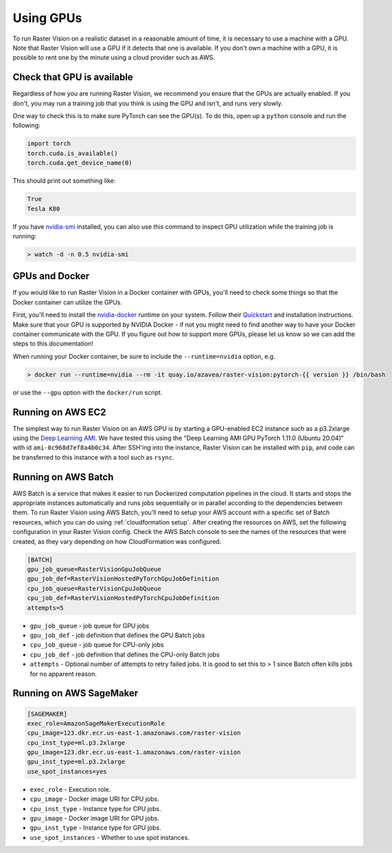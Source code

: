 .. _running on gpu:

Using GPUs
==========

To run Raster Vision on a realistic dataset in a reasonable amount of time, it is necessary to use a machine with a GPU. Note that Raster Vision will use a GPU if it detects that one is available. If you don't own a machine with a GPU, it is possible to rent one by the minute using a cloud provider such as AWS.

Check that GPU is available
---------------------------

Regardless of how you are running Raster Vision, we recommend you ensure that the GPUs are actually enabled. If you don't, you may run a training job that you think is using the GPU and isn't, and runs very slowly.

One way to check this is to make sure PyTorch can see the GPU(s). To do this, open up a ``python`` console and run the following:

.. code-block:: console

    import torch
    torch.cuda.is_available()
    torch.cuda.get_device_name(0)

This should print out something like:

.. code-block:: console

    True
    Tesla K80

If you have `nvidia-smi <https://developer.nvidia.com/nvidia-system-management-interface>`_  installed, you can also use this command to inspect GPU utilization while the training job is running:

.. code-block:: console

    > watch -d -n 0.5 nvidia-smi

GPUs and Docker
---------------

If you would like to run Raster Vision in a Docker container with GPUs, you'll need to check some things so that the Docker container can utilize the GPUs.

First, you'll need to install the `nvidia-docker <https://github.com/NVIDIA/nvidia-docker>`_ runtime on your system. Follow their `Quickstart <https://github.com/NVIDIA/nvidia-docker#quickstart>`_ and installation instructions. Make sure that your GPU is supported by NVIDIA Docker - if not you might need to find another way to have your Docker container communicate with the GPU. If you figure out how to support more GPUs, please let us know so we can add the steps to this documentation!

When running your Docker container, be sure to include the ``--runtime=nvidia`` option, e.g.

.. code-block:: console

   > docker run --runtime=nvidia --rm -it quay.io/azavea/raster-vision:pytorch-{{ version }} /bin/bash

or use the ``--gpu`` option with the ``docker/run`` script.

.. _aws ec2 setup:

Running on AWS EC2
------------------

The simplest way to run Raster Vision on an AWS GPU is by starting a GPU-enabled EC2 instance such as a p3.2xlarge using the `Deep Learning AMI <https://aws.amazon.com/machine-learning/amis/>`_. We have tested this using the "Deep Learning AMI GPU PyTorch 1.11.0 (Ubuntu 20.04)" with id ``ami-0c968d7ef8a4b0c34``. After SSH'ing into the instance, Raster Vision can be installed with ``pip``, and code can be transferred to this instance with a tool such as ``rsync``.

.. _aws batch setup:

Running on AWS Batch
--------------------

AWS Batch is a service that makes it easier to run Dockerized computation pipelines in the cloud. It starts and stops the appropriate instances automatically and runs jobs sequentially or in parallel according to the dependencies between them. To run Raster Vision using AWS Batch, you'll need to setup your AWS account with a specific set of Batch resources, which you can do using :ref:`cloudformation setup`. After creating the resources on AWS, set the following configuration in your Raster Vision config. Check the AWS Batch console to see the names of the resources that were created, as they vary depending on how CloudFormation was configured.

.. code:: ini

    [BATCH]
    gpu_job_queue=RasterVisionGpuJobQueue
    gpu_job_def=RasterVisionHostedPyTorchGpuJobDefinition
    cpu_job_queue=RasterVisionCpuJobQueue
    cpu_job_def=RasterVisionHostedPyTorchCpuJobDefinition
    attempts=5

* ``gpu_job_queue`` - job queue for GPU jobs
* ``gpu_job_def`` - job definition that defines the GPU Batch jobs
* ``cpu_job_queue`` - job queue for CPU-only jobs
* ``cpu_job_def`` - job definition that defines the CPU-only Batch jobs
* ``attempts`` - Optional number of attempts to retry failed jobs. It is good to set this to > 1 since Batch often kills jobs for no apparent reason.

.. seealso::
   For more information about how Raster Vision uses AWS Batch, see the section: :ref:`aws batch`.


.. _aws sagemaker setup:

Running on AWS SageMaker
------------------------

.. code:: ini

    [SAGEMAKER]
    exec_role=AmazonSageMakerExecutionRole
    cpu_image=123.dkr.ecr.us-east-1.amazonaws.com/raster-vision
    cpu_inst_type=ml.p3.2xlarge
    gpu_image=123.dkr.ecr.us-east-1.amazonaws.com/raster-vision
    gpu_inst_type=ml.p3.2xlarge
    use_spot_instances=yes

* ``exec_role`` - Execution role.
* ``cpu_image`` - Docker image URI for CPU jobs.
* ``cpu_inst_type`` - Instance type for CPU jobs.
* ``gpu_image`` - Docker image URI for GPU jobs.
* ``gpu_inst_type`` - Instance type for GPU jobs.
* ``use_spot_instances`` - Whether to use spot instances.

.. seealso::
   For more information about how Raster Vision uses AWS Batch, see the section: :ref:`aws sagemaker`.
